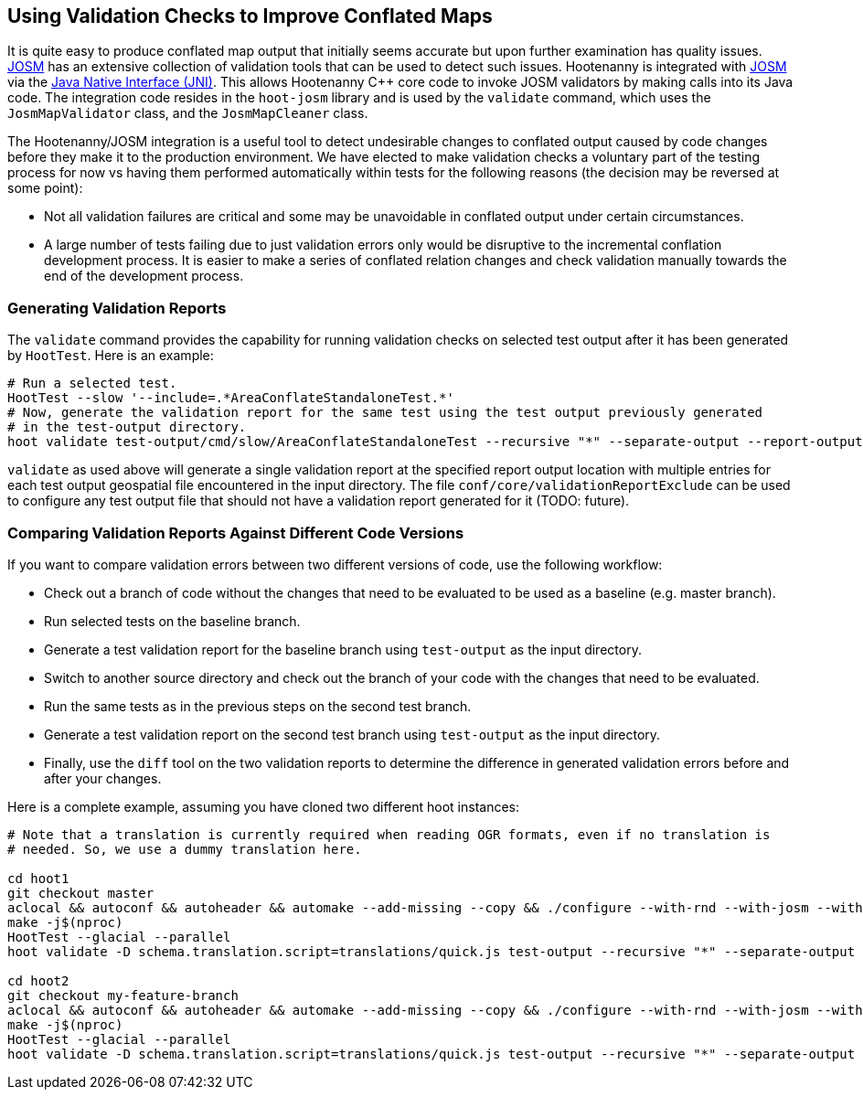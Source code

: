 
== Using Validation Checks to Improve Conflated Maps

It is quite easy to produce conflated map output that initially seems accurate but upon further 
examination has quality issues. https://josm.openstreetmap.de/[JOSM] has an extensive collection of 
validation tools that can be used to detect such issues. Hootenanny is integrated with 
https://josm.openstreetmap.de/[JOSM] via the 
https://en.wikipedia.org/wiki/Java_Native_Interface[Java Native Interface (JNI)]. This allows 
Hootenanny C++ core code to invoke JOSM validators by making calls into its Java code. The 
integration code resides in the `hoot-josm` library and is used by the `validate` command, which 
uses the `JosmMapValidator` class, and the `JosmMapCleaner` class.

The Hootenanny/JOSM integration is a useful tool to detect undesirable changes to conflated output 
caused by code changes before they make it to the production environment. We have elected to make 
validation checks a voluntary part of the testing process for now vs having them performed 
automatically within tests for the following reasons (the decision may be reversed at some point):

* Not all validation failures are critical and some may be unavoidable in conflated output under 
certain circumstances.
* A large number of tests failing due to just validation errors only would be disruptive to the 
incremental conflation development process. It is easier to make a series of conflated relation 
changes and check validation manually towards the end of the development process.

=== Generating Validation Reports

The `validate` command provides the capability for running validation checks on selected test output 
after it has been generated by `HootTest`. Here is an example:
-----
# Run a selected test.
HootTest --slow '--include=.*AreaConflateStandaloneTest.*'
# Now, generate the validation report for the same test using the test output previously generated 
# in the test-output directory.
hoot validate test-output/cmd/slow/AreaConflateStandaloneTest --recursive "*" --separate-output --report-output=/my/report
-----

`validate` as used above will generate a single validation report at the specified report output 
location with multiple entries for each test output geospatial file encountered in the input 
directory. The file `conf/core/validationReportExclude` can be used to configure any test output 
file that should not have a validation report generated for it (TODO: future).

=== Comparing Validation Reports Against Different Code Versions

If you want to compare validation errors between two different versions of code, use the following
workflow:

* Check out a branch of code without the changes that need to be evaluated to be used as a baseline 
(e.g. master branch). 
* Run selected tests on the baseline branch.
* Generate a test validation report for the baseline branch using `test-output` as the input 
directory.
* Switch to another source directory and check out the branch of your code with the changes that 
need to be evaluated.
* Run the same tests as in the previous steps on the second test branch.
* Generate a test validation report on the second test branch using `test-output` as the input 
directory.
* Finally, use the `diff` tool on the two validation reports to determine the difference in 
generated validation errors before and after your changes.

Here is a complete example, assuming you have cloned two different hoot instances:
-----
# Note that a translation is currently required when reading OGR formats, even if no translation is 
# needed. So, we use a dummy translation here.

cd hoot1
git checkout master
aclocal && autoconf && autoheader && automake --add-missing --copy && ./configure --with-rnd --with-josm --with-services
make -j$(nproc)
HootTest --glacial --parallel
hoot validate -D schema.translation.script=translations/quick.js test-output --recursive "*" --separate-output --report-output=tmp/master-validation-report

cd hoot2
git checkout my-feature-branch
aclocal && autoconf && autoheader && automake --add-missing --copy && ./configure --with-rnd --with-josm --with-services
make -j$(nproc)
HootTest --glacial --parallel
hoot validate -D schema.translation.script=translations/quick.js test-output --recursive "*" --separate-output --report-output=tmp/my-feature-branch-validation-report
-----

